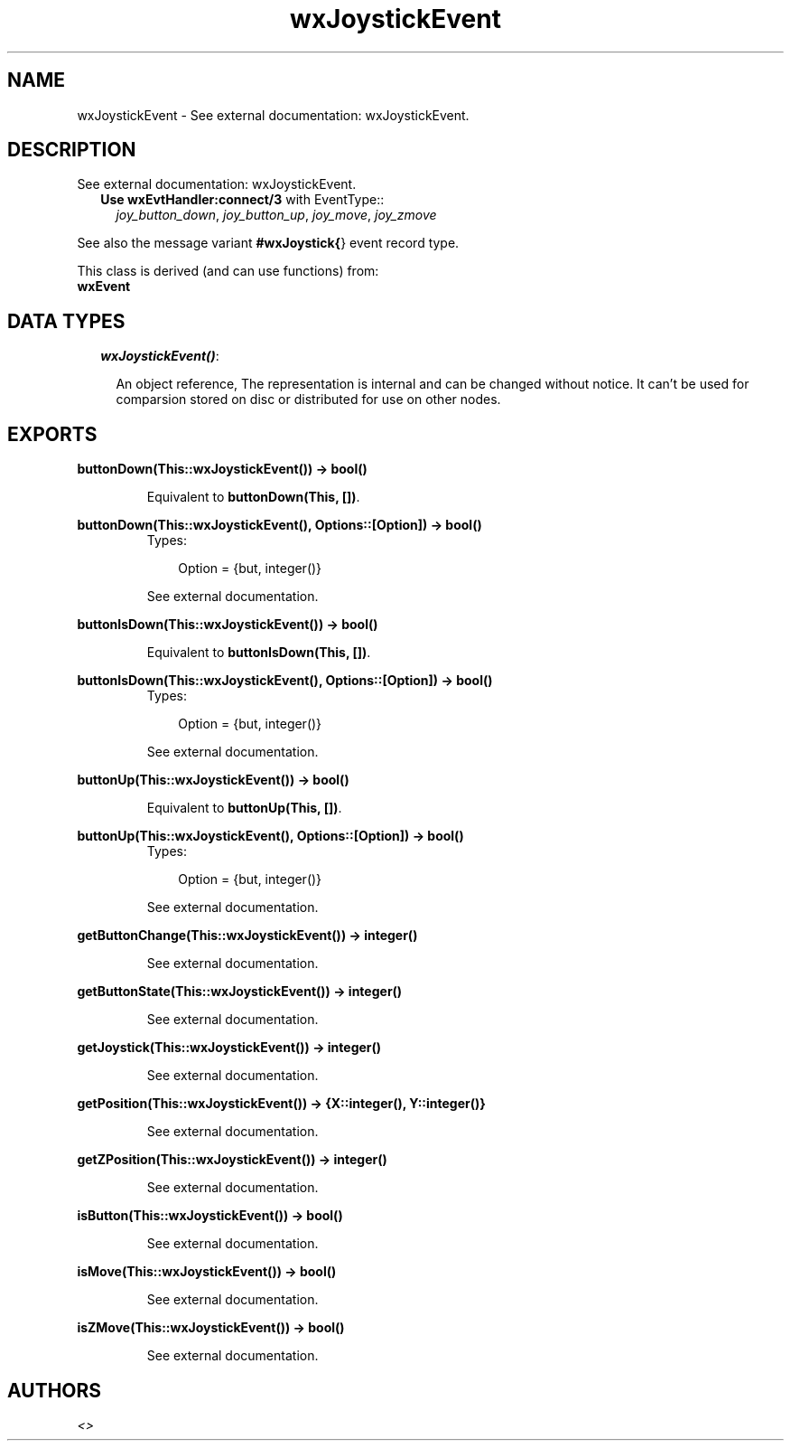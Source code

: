 .TH wxJoystickEvent 3 "wxErlang 0.99" "" "Erlang Module Definition"
.SH NAME
wxJoystickEvent \- See external documentation: wxJoystickEvent.
.SH DESCRIPTION
.LP
See external documentation: wxJoystickEvent\&.
.RS 2
.TP 2
.B
Use \fBwxEvtHandler:connect/3\fR\& with EventType::
\fIjoy_button_down\fR\&, \fIjoy_button_up\fR\&, \fIjoy_move\fR\&, \fIjoy_zmove\fR\&
.RE
.LP
See also the message variant \fB#wxJoystick{\fR\&} event record type\&.
.LP
This class is derived (and can use functions) from: 
.br
\fBwxEvent\fR\& 
.SH "DATA TYPES"

.RS 2
.TP 2
.B
\fIwxJoystickEvent()\fR\&:

.RS 2
.LP
An object reference, The representation is internal and can be changed without notice\&. It can\&'t be used for comparsion stored on disc or distributed for use on other nodes\&.
.RE
.RE
.SH EXPORTS
.LP
.B
buttonDown(This::wxJoystickEvent()) -> bool()
.br
.RS
.LP
Equivalent to \fBbuttonDown(This, [])\fR\&\&.
.RE
.LP
.B
buttonDown(This::wxJoystickEvent(), Options::[Option]) -> bool()
.br
.RS
.TP 3
Types:

Option = {but, integer()}
.br
.RE
.RS
.LP
See external documentation\&.
.RE
.LP
.B
buttonIsDown(This::wxJoystickEvent()) -> bool()
.br
.RS
.LP
Equivalent to \fBbuttonIsDown(This, [])\fR\&\&.
.RE
.LP
.B
buttonIsDown(This::wxJoystickEvent(), Options::[Option]) -> bool()
.br
.RS
.TP 3
Types:

Option = {but, integer()}
.br
.RE
.RS
.LP
See external documentation\&.
.RE
.LP
.B
buttonUp(This::wxJoystickEvent()) -> bool()
.br
.RS
.LP
Equivalent to \fBbuttonUp(This, [])\fR\&\&.
.RE
.LP
.B
buttonUp(This::wxJoystickEvent(), Options::[Option]) -> bool()
.br
.RS
.TP 3
Types:

Option = {but, integer()}
.br
.RE
.RS
.LP
See external documentation\&.
.RE
.LP
.B
getButtonChange(This::wxJoystickEvent()) -> integer()
.br
.RS
.LP
See external documentation\&.
.RE
.LP
.B
getButtonState(This::wxJoystickEvent()) -> integer()
.br
.RS
.LP
See external documentation\&.
.RE
.LP
.B
getJoystick(This::wxJoystickEvent()) -> integer()
.br
.RS
.LP
See external documentation\&.
.RE
.LP
.B
getPosition(This::wxJoystickEvent()) -> {X::integer(), Y::integer()}
.br
.RS
.LP
See external documentation\&.
.RE
.LP
.B
getZPosition(This::wxJoystickEvent()) -> integer()
.br
.RS
.LP
See external documentation\&.
.RE
.LP
.B
isButton(This::wxJoystickEvent()) -> bool()
.br
.RS
.LP
See external documentation\&.
.RE
.LP
.B
isMove(This::wxJoystickEvent()) -> bool()
.br
.RS
.LP
See external documentation\&.
.RE
.LP
.B
isZMove(This::wxJoystickEvent()) -> bool()
.br
.RS
.LP
See external documentation\&.
.RE
.SH AUTHORS
.LP

.I
<>